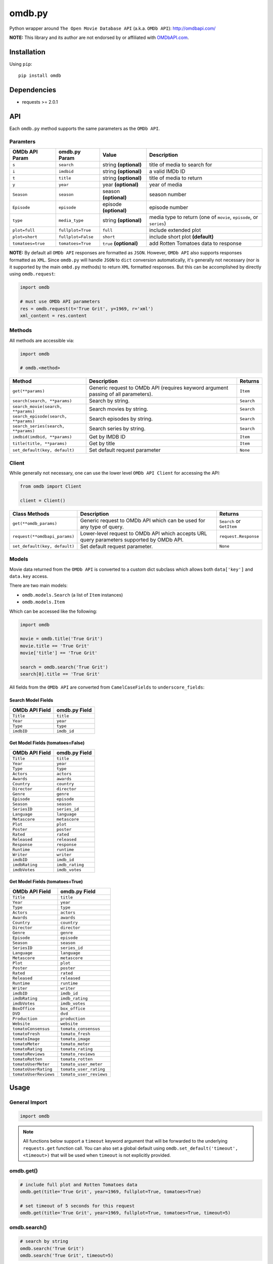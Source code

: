 *******
omdb.py
*******

|version| |travis| |coveralls| |license|

Python wrapper around ``The Open Movie Database API`` (a.k.a. ``OMDb API``): http://omdbapi.com/

**NOTE:** This library and its author are not endorsed by or affiliated with `OMDbAPI.com <http://omdbapi.com/>`_.


Installation
============

Using ``pip``:


::

	pip install omdb


Dependencies
============

- requests >= 2.0.1


API
===

Each ``omdb.py`` method supports the same parameters as the ``OMDb API``.


Paramters
---------

=================  ==================  =======================  ===================================================================
OMDb API Param     omdb.py Param       Value                    Description
=================  ==================  =======================  ===================================================================
``s``              ``search``          string **(optional)**    title of media to search for
``i``              ``imdbid``          string **(optional)**    a valid IMDb ID
``t``              ``title``           string **(optional)**    title of media to return
``y``              ``year``            year **(optional)**      year of media
``Season``         ``season``          season **(optional)**    season number
``Episode``        ``episode``         episode **(optional)**   episode number
``type``           ``media_type``      string **(optional)**    media type to return (one of ``movie``, ``episode``, or ``series``)
``plot=full``      ``fullplot=True``   ``full``                 include extended plot
``plot=short``     ``fullplot=False``  ``short``                include short plot **(default)**
``tomatoes=true``  ``tomatoes=True``   ``true`` **(optional)**  add Rotten Tomatoes data to response
=================  ==================  =======================  ===================================================================

**NOTE:** By default all ``OMDb API`` responses are formatted as ``JSON``. However, ``OMDb API`` also supports responses formatted as ``XML``. Since ``omdb.py`` will handle ``JSON`` to ``dict`` conversion automatically, it's generally not necessary (nor is it supported by the main ``ombd.py`` methods) to return ``XML`` formatted responses. But this can be accomplished by directly using ``omdb.request``:


.. code-block:: python

	import omdb

	# must use OMDb API parameters
	res = omdb.request(t='True Grit', y=1969, r='xml')
	xml_content = res.content


Methods
-------

All methods are accessible via:


.. code-block:: python

	import omdb

	# omdb.<method>

=====================================  =======================================================================================  ==========
Method                                 Description                                                                              Returns
=====================================  =======================================================================================  ==========
``get(**params)``                      Generic request to OMDb API (requires keyword argument passing of all parameters).       ``Item``
``search(search, **params)``           Search by string.                                                                        ``Search``
``search_movie(search, **params)``     Search movies by string.                                                                 ``Search``
``search_episode(search, **params)``   Search episodes by string.                                                               ``Search``
``search_series(search, **params)``    Search series by string.                                                                 ``Search``
``imdbid(imdbid, **params)``           Get by IMDB ID                                                                           ``Item``
``title(title, **params)``             Get by title                                                                             ``Item``
``set_default(key, default)``          Set default request parameter                                                            ``None``
=====================================  =======================================================================================  ==========


Client
------

While generally not necessary, one can use the lower level ``OMDb API Client`` for accessing the API:


.. code-block:: python

    from omdb import Client

    client = Client()

=============================  =========================================================================================  =========================
Class Methods                  Description                                                                                Returns
=============================  =========================================================================================  =========================
``get(**omdb_params)``         Generic request to OMDb API which can be used for any type of query.                       ``Search`` or ``GetItem``
``request(**omdbapi_params)``  Lower-level request to OMDb API which accepts URL query parameters supported by OMDb API.  ``request.Response``
``set_default(key, default)``  Set default request parameter.                                                             ``None``
=============================  =========================================================================================  =========================


Models
------

Movie data returned from the ``OMDb API`` is converted to a custom dict subclass which allows both ``data['key']`` and ``data.key`` access.

There are two main models:

- ``omdb.models.Search`` (a list of ``Item`` instances)
- ``omdb.models.Item``

Which can be accessed like the following:


.. code-block:: python

	import omdb

	movie = omdb.title('True Grit')
	movie.title == 'True Grit'
	movie['title'] == 'True Grit'

	search = omdb.search('True Grit')
	search[0].title == 'True Grit'


All fields from the ``OMDb API`` are converted from ``CamelCaseFields`` to ``underscore_fields``:


Search Model Fields
~~~~~~~~~~~~~~~~~~~

==============  =============
OMDb API Field  omdb.py Field
==============  =============
``Title``       ``title``
``Year``        ``year``
``Type``        ``type``
``imdbID``      ``imdb_id``
==============  =============


Get Model Fields (tomatoes=False)
~~~~~~~~~~~~~~~~~~~~~~~~~~~~~~~~~

==============  ===============
OMDb API Field  omdb.py Field
==============  ===============
``Title``       ``title``
``Year``        ``year``
``Type``        ``type``
``Actors``      ``actors``
``Awards``      ``awards``
``Country``     ``country``
``Director``    ``director``
``Genre``       ``genre``
``Episode``     ``episode``
``Season``      ``season``
``SeriesID``    ``series_id``
``Language``    ``language``
``Metascore``   ``metascore``
``Plot``        ``plot``
``Poster``      ``poster``
``Rated``       ``rated``
``Released``    ``released``
``Response``    ``response``
``Runtime``     ``runtime``
``Writer``      ``writer``
``imdbID``      ``imdb_id``
``imdbRating``  ``imdb_rating``
``imdbVotes``   ``imdb_votes``
==============  ===============


Get Model Fields (tomatoes=True)
~~~~~~~~~~~~~~~~~~~~~~~~~~~~~~~~

=====================  =======================
OMDb API Field         omdb.py Field
=====================  =======================
``Title``              ``title``
``Year``               ``year``
``Type``               ``type``
``Actors``             ``actors``
``Awards``             ``awards``
``Country``            ``country``
``Director``           ``director``
``Genre``              ``genre``
``Episode``            ``episode``
``Season``             ``season``
``SeriesID``           ``series_id``
``Language``           ``language``
``Metascore``          ``metascore``
``Plot``               ``plot``
``Poster``             ``poster``
``Rated``              ``rated``
``Released``           ``released``
``Runtime``            ``runtime``
``Writer``             ``writer``
``imdbID``             ``imdb_id``
``imdbRating``         ``imdb_rating``
``imdbVotes``          ``imdb_votes``
``BoxOffice``          ``box_office``
``DVD``                ``dvd``
``Production``         ``production``
``Website``            ``website``
``tomatoConsensus``    ``tomato_consensus``
``tomatoFresh``        ``tomato_fresh``
``tomatoImage``        ``tomato_image``
``tomatoMeter``        ``tomato_meter``
``tomatoRating``       ``tomato_rating``
``tomatoReviews``      ``tomato_reviews``
``tomatoRotten``       ``tomato_rotten``
``tomatoUserMeter``    ``tomato_user_meter``
``tomatoUserRating``   ``tomato_user_rating``
``tomatoUserReviews``  ``tomato_user_reviews``
=====================  =======================


Usage
=====


General Import
--------------


.. code-block:: python

	import omdb


.. note::

    All functions below support a ``timeout`` keyword argument that will be forwarded to the underlying ``requests.get`` function call. You can also set a global default using ``omdb.set_default('timeout', <timeout>)`` that will be used when ``timeout`` is not explicitly provided.


omdb.get()
----------


.. code-block:: python

	# include full plot and Rotten Tomatoes data
	omdb.get(title='True Grit', year=1969, fullplot=True, tomatoes=True)

	# set timeout of 5 seconds for this request
	omdb.get(title='True Grit', year=1969, fullplot=True, tomatoes=True, timeout=5)


omdb.search()
-------------


.. code-block:: python

	# search by string
	omdb.search('True Grit')
	omdb.search('True Grit', timeout=5)


omdb.search_movie()
-------------------


.. code-block:: python

	# search movies by string
	omdb.search_movie('True Grit')
	omdb.search_movie('True Grit', timeout=5)


omdb.search_episode()
---------------------


.. code-block:: python

	# search episodes by string
	omdb.search_episode('True Grit')
	omdb.search_episode('True Grit', timeout=5)


omdb.search_series()
--------------------


.. code-block:: python

	# search series by string
	omdb.search_series('True Grit')
	omdb.search_series('True Grit', timeout=5)


omdb.imdbid()
-------------


.. code-block:: python

	# get by IMDB id
	omdb.imdbid('tt0065126')
	omdb.imdbid('tt0065126', timeout=5)


omdb.title()
------------


.. code-block:: python

	# get by title
	omdb.title('True Grit')
	omdb.title('True Grit', timeout=5)


omdb.set_default()
------------------


.. code-block:: python

	# include tomatoes data by default
	omdb.set_default('tomatoes', True)
	omdb.title('True Grit') == omdb.title('True Grit', tomatoes=True)

	# set a global timeout of 5 seconds for all HTTP requests
	omdb.set_default('timeout', 5)


omdb.request()
--------------


.. code-block:: python

	# lower level API request
	omdb.request(t='True Grit', y=1969, plot='full', tomatoes='true', timeout=5)


**Returns:**

A ``requests.Response`` object.


Errors and Exceptions
=====================

Under the hood, ``omdb.py`` uses the `requests <http://www.python-requests.org/>`_ library. For a listing of explicit exceptions raised by ``requests``, see `Requests: Errors and Exceptions <http://www.python-requests.org/en/latest/user/quickstart/#errors-and-exceptions>`_.

By default ``requests`` will not raise an ``Exception`` when an HTTP response's status code is not ``200``. However, ``omdb.py`` *WILL* raise an ``requests.exceptions.HTTPError`` error for any response with a non-200 status code.


.. |version| image:: http://img.shields.io/pypi/v/omdb.svg?style=flat
    :target: https://pypi.python.org/pypi/omdb

.. |travis| image:: http://img.shields.io/travis/dgilland/omdb.py/master.svg?style=flat
    :target: https://travis-ci.org/dgilland/omdb.py

.. |coveralls| image:: http://img.shields.io/coveralls/dgilland/omdb.py/master.svg?style=flat
    :target: https://coveralls.io/r/dgilland/omdb.py

.. |license| image:: http://img.shields.io/pypi/l/omdb.svg?style=flat
    :target: https://pypi.python.org/pypi/omdb
